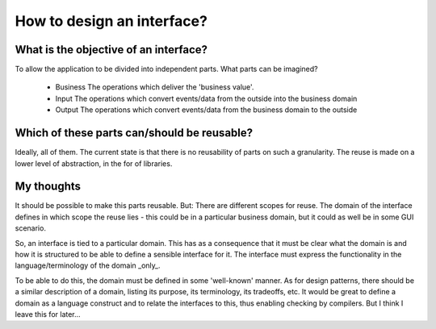 How to design an interface?
===========================

What is the objective of an interface?
--------------------------------------

To allow the application to be divided into independent parts. What parts 
can be imagined?

 - Business
   The operations which deliver the 'business value'. 
   
 - Input
   The operations which convert events/data from the outside into the business domain
   
 - Output
   The operations which convert events/data from the business domain to the outside
   
Which of these parts can/should be reusable?
--------------------------------------------

Ideally, all of them. The current state is that there is no reusability of parts 
on such a granularity. The reuse is made on a lower level of abstraction, in the
for of libraries.


 
My thoughts
-----------
It should be possible to make this parts reusable. But: There are different
scopes for reuse. The domain of the interface defines in which scope the 
reuse lies - this could be in a particular business domain, but it could 
as well be in some GUI scenario.

So, an interface is tied to a particular domain. This has as a consequence that
it must be clear what the domain is and how it is structured to be able to define
a sensible interface for it. The interface must express the functionality in 
the language/terminology of the domain _only_. 

To be able to do this, the domain must be defined in some 'well-known' manner. As
for design patterns, there should be a similar description of a domain, listing
its purpose, its terminology, its tradeoffs, etc. It would be great to define
a domain as a language construct and to relate the interfaces to this, thus 
enabling checking by compilers. But I think I leave this for later...